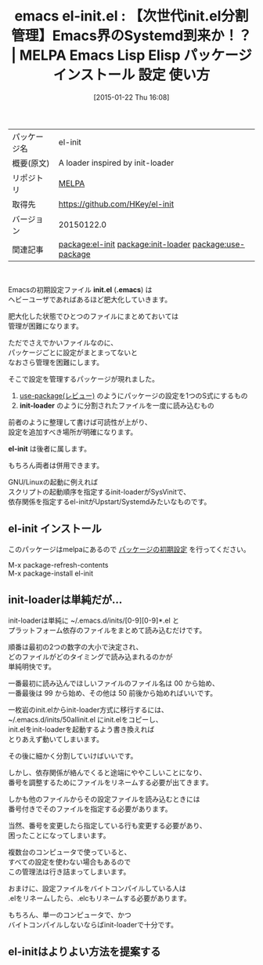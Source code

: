 #+DATE: [2015-01-22 Thu 16:08]
#+PERMALINK: el-init
#+OPTIONS: toc:nil num:nil todo:nil pri:nil tags:nil ^:nil \n:t -:nil
#+ISPAGE: nil
#+DESCRIPTION:
# (progn (erase-buffer)(find-file-hook--org2blog/wp-mode))
#+BLOG: rubikitch
#+CATEGORY: Emacs
#+EL_PKG_NAME: el-init
#+EL_TAGS: emacs, %p, %p.el, emacs lisp %p, elisp %p, emacs %f %p, emacs %p 使い方, emacs %p 設定, emacs パッケージ %p, emacs %p , relate:init-loader, relate:use-package, emacs init-loader 改善, emacs init.el 分割, .emacs 分割, init.el 依存関係, 
#+EL_TITLE: Emacs Lisp Elisp パッケージ インストール 設定 使い方 
#+EL_TITLE0: 【次世代init.el分割管理】Emacs界のSystemd到来か！？
#+EL_URL: 
#+begin: org2blog
#+DESCRIPTION: MELPAのEmacs Lispパッケージel-initの紹介
#+MYTAGS: package:el-init, emacs 使い方, emacs コマンド, emacs, el-init, el-init.el, emacs lisp el-init, elisp el-init, emacs melpa el-init, emacs el-init 使い方, emacs el-init 設定, emacs パッケージ el-init, emacs el-init , relate:init-loader, relate:use-package, emacs init-loader 改善, emacs init.el 分割, .emacs 分割, init.el 依存関係, 
#+TAGS: package:el-init, emacs 使い方, emacs コマンド, emacs, el-init, el-init.el, emacs lisp el-init, elisp el-init, emacs melpa el-init, emacs el-init 使い方, emacs el-init 設定, emacs パッケージ el-init, emacs el-init , relate:init-loader, relate:use-package, emacs init-loader 改善, emacs init.el 分割, .emacs 分割, init.el 依存関係, , Emacs, init.el, .emacs, init-loader, el-init, .emacs, init-loader, el-init
#+TITLE: emacs el-init.el : 【次世代init.el分割管理】Emacs界のSystemd到来か！？ | MELPA Emacs Lisp Elisp パッケージ インストール 設定 使い方 
#+BEGIN_HTML
<table>
<tr><td>パッケージ名</td><td>el-init</td></tr>
<tr><td>概要(原文)</td><td>A loader inspired by init-loader</td></tr>
<tr><td>リポジトリ</td><td><a href="http://melpa.org/">MELPA</a></td></tr>
<tr><td>取得先</td><td><a href="https://github.com/HKey/el-init">https://github.com/HKey/el-init</a></td></tr>
<tr><td>バージョン</td><td>20150122.0</td></tr>
<tr><td>関連記事</td><td><a href="http://rubikitch.com/tag/package:el-init/">package:el-init</a> <a href="http://rubikitch.com/tag/package:init-loader/">package:init-loader</a> <a href="http://rubikitch.com/tag/package:use-package/">package:use-package</a></td></tr>
</table>
<br />
#+END_HTML
Emacsの初期設定ファイル *init.el* (*.emacs*) は
ヘビーユーザであればあるほど肥大化していきます。

肥大化した状態でひとつのファイルにまとめておいては
管理が困難になります。

ただでさえでかいファイルなのに、
パッケージごとに設定がまとまってないと
なおさら管理を困難にします。

そこで設定を管理するパッケージが現れました。

1. [[http://emacs.rubikitch.com/use-package/][use-package(レビュー)]] のようにパッケージの設定を1つのS式にするもの
2. *init-loader* のように分割されたファイルを一度に読み込むもの

前者のように整理して書けば可読性が上がり、
設定を追加すべき場所が明確になります。

*el-init* は後者に属します。

もちろん両者は併用できます。

GNU/Linuxの起動に例えれば
スクリプトの起動順序を指定するinit-loaderがSysVinitで、
依存関係を指定するel-initがUpstart/Systemdみたいなものです。
** el-init インストール
このパッケージはmelpaにあるので [[http://rubikitch.com/package-initialize][パッケージの初期設定]] を行ってください。

M-x package-refresh-contents
M-x package-install el-init


#+end:
** 概要                                                             :noexport:
Emacsの初期設定ファイル *init.el* (*.emacs*) は
ヘビーユーザであればあるほど肥大化していきます。

肥大化した状態でひとつのファイルにまとめておいては
管理が困難になります。

ただでさえでかいファイルなのに、
パッケージごとに設定がまとまってないと
なおさら管理を困難にします。

そこで設定を管理するパッケージが現れました。

1. [[http://emacs.rubikitch.com/use-package/][use-package(レビュー)]] のようにパッケージの設定を1つのS式にするもの
2. *init-loader* のように分割されたファイルを一度に読み込むもの

前者のように整理して書けば可読性が上がり、
設定を追加すべき場所が明確になります。

*el-init* は後者に属します。

もちろん両者は併用できます。

GNU/Linuxの起動に例えれば
スクリプトの起動順序を指定するinit-loaderがSysVinitで、
依存関係を指定するel-initがUpstart/Systemdみたいなものです。

** init-loaderは単純だが…
init-loaderは単純に ~/.emacs.d/inits/[0-9][0-9]*.el と
プラットフォーム依存のファイルをまとめて読み込むだけです。

順番は最初の2つの数字の大小で決定され、
どのファイルがどのタイミングで読み込まれるのかが
単純明快です。

一番最初に読み込んでほしいファイルのファイル名は 00 から始め、
一番最後は 99 から始め、その他は 50 前後から始めればいいです。

一枚岩のinit.elからinit-loader方式に移行するには、
~/.emacs.d/inits/50allinit.el にinit.elをコピーし、
init.elをinit-loaderを起動するよう書き換えれば
とりあえず動いてしまいます。

その後に細かく分割していけばいいです。

しかし、依存関係が絡んでくると途端にややこしいことになり、
番号を調整するためにファイルをリネームする必要が出てきます。

しかも他のファイルからその設定ファイルを読み込むときには
番号付きでそのファイルを指定する必要があります。

当然、番号を変更したら指定している行も変更する必要があり、
困ったことになってしまいます。

複数台のコンピュータで使っていると、
すべての設定を使わない場合もあるので
この管理法は行き詰まってしまいます。

おまけに、設定ファイルをバイトコンパイルしている人は
.elをリネームしたら、.elcもリネームする必要があります。

もちろん、単一のコンピュータで、かつ
バイトコンパイルしないならばinit-loaderで十分です。
** el-initはよりよい方法を提案する



 # (progn (forward-line 1)(shell-command "screenshot-time.rb org_template" t))
